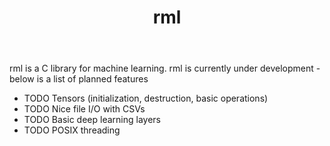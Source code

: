 #+TITLE: rml
rml is a C library for machine learning. rml is currently under development - below is a list of planned features
- TODO Tensors (initialization, destruction, basic operations)
- TODO Nice file I/O with CSVs
- TODO Basic deep learning layers
- TODO POSIX threading
